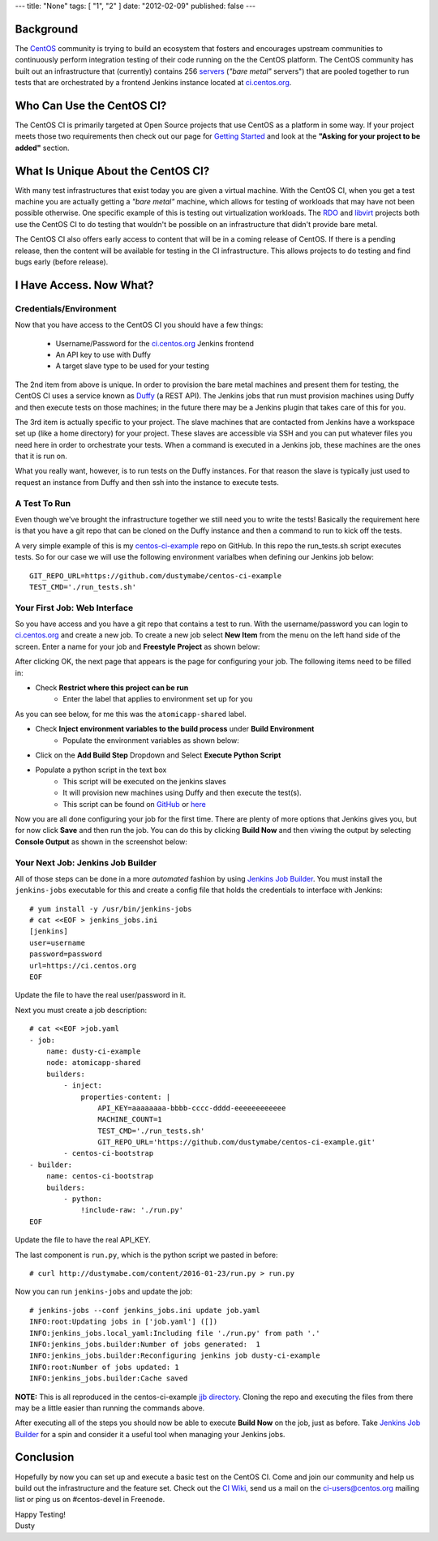 ---
title: "None"
tags: [ "1", "2" ]
date: "2012-02-09"
published: false
---

.. The CentOS CI Infrastructure: A Getting Started Guide
.. =====================================================

Background
----------

The CentOS_ community is trying to build an ecosystem that fosters and 
encourages upstream communities to continuously perform integration 
testing of their code running on the the CentOS platform. The CentOS
community has built out an infrastructure that (currently) contains 
256 servers_ (*"bare metal"* servers") that are pooled together to run
tests that are orchestrated by a frontend Jenkins instance located at
`ci.centos.org`_.

.. _servers: https://wiki.centos.org/QaWiki/PubHardware
.. _CentOS: https://www.centos.org/
.. _ci.centos.org: https://ci.centos.org/

Who Can Use the CentOS CI?
--------------------------

The CentOS CI is primarily targeted at Open Source projects that use
CentOS as a platform in some way. If your project meets those two
requirements then check out our page for `Getting Started`_ and look
at the **"Asking for your project to be added"** section.

.. _Getting Started: https://wiki.centos.org/QaWiki/CI/GettingStarted

What Is Unique About the CentOS CI?
-----------------------------------

With many test infrastructures that exist today you are given a
virtual machine. With the CentOS CI, when you get a test machine you are
actually getting a *"bare metal"* machine, which allows for testing of 
workloads that may have not been possible otherwise. One specific
example of this is testing out virtualization workloads. The RDO_ and
libvirt_ projects both use the CentOS CI to do testing that wouldn't
be possible on an infrastructure that didn't provide bare metal.

.. _RDO: https://www.rdoproject.org/
.. _libvirt: http://libvirt.org/

The CentOS CI also offers early access to content that will be in a coming
release of CentOS. If there is a pending release, then the content will be
available for testing in the CI infrastructure. This allows projects to do
testing and find bugs early (before release).

I Have Access. Now What?
------------------------

Credentials/Environment
=======================

Now that you have access to the CentOS CI you should have a few
things:

    - Username/Password for the `ci.centos.org`_ Jenkins frontend
    - An API key to use with Duffy
    - A target slave type to be used for your testing

The 2nd item from above is unique. In order to provision
the bare metal machines and present them for testing, the CentOS CI
uses a service known as Duffy_ (a REST API). The Jenkins jobs that
run must provision machines using Duffy and then execute tests on
those machines; in the future there may be a Jenkins plugin that
takes care of this for you.

.. _Duffy: https://wiki.centos.org/QaWiki/CI/Duffy

The 3rd item is actually specific to your project. The slave machines
that are contacted from Jenkins have a workspace set up (like a home
directory) for your project. These slaves are accessible via SSH and
you can put whatever files you need here in order to orchestrate your
tests. When a command is executed in a Jenkins job, these machines are
the ones that it is run on.

What you really want, however, is to run tests on the Duffy instances.
For that reason the slave is typically just used to request an
instance from Duffy and then ssh into the instance to execute tests.

A Test To Run
=============

Even though we've brought the infrastructure together we still need
you to write the tests! Basically the requirement here is that you
have a git repo that can be cloned on the Duffy instance and then a
command to run to kick off the tests. 

A very simple example of this is my `centos-ci-example`_ repo on GitHub. In
this repo the run_tests.sh script executes tests. So for our case
we will use the following environment varialbes when defining our
Jenkins job below::

    GIT_REPO_URL=https://github.com/dustymabe/centos-ci-example
    TEST_CMD='./run_tests.sh'


.. _centos-ci-example: https://github.com/dustymabe/centos-ci-example


Your First Job: Web Interface
=============================

So you have access and you have a git repo that contains a test to run.
With the username/password you can login to `ci.centos.org`_ and create
a new job. To create a new job select **New Item** from the menu on
the left hand side of the screen. Enter a name for your job and
**Freestyle Project** as shown below:

.. image:: http://dustymabe.com/content/2016-01-23/ci-new-job.png
   :align: center

After clicking OK, the next page that appears is the page for
configuring your job. The following items need to be filled in:

- Check **Restrict where this project can be run**
    - Enter the label that applies to environment set up for you 

As you can see below, for me this was the ``atomicapp-shared`` label.

.. image:: http://dustymabe.com/content/2016-01-23/ci-restrict-nodes.png
   :align: center

- Check **Inject environment variables to the build process** under **Build Environment**
    - Populate the environment variables as shown below:

.. image:: http://dustymabe.com/content/2016-01-23/ci-env-vars.png
   :align: center

- Click on the **Add Build Step** Dropdown and Select **Execute Python Script**

.. image:: http://dustymabe.com/content/2016-01-23/ci-exec-python.png
   :align: center

- Populate a python script in the text box
    - This script will be executed on the jenkins slaves
    - It will provision new machines using Duffy and then execute the test(s).
    - This script can be found on GitHub_ or here_

.. _GitHub: https://github.com/dustymabe/centos-ci-example/blob/master/jjb/run.py
.. _here: http://dustymabe.com/content/2016-01-23/run.py

.. image:: http://dustymabe.com/content/2016-01-23/ci-python-script.png
   :align: center

Now you are all done configuring your job for the first time. There are plenty of more 
options that Jenkins gives you, but for now click **Save** and then run the job. You
can do this by clicking **Build Now** and then viwing the output by selecting 
**Console Output** as shown in the screenshot below:

.. image:: http://dustymabe.com/content/2016-01-23/ci-build-now.png
   :align: center

Your Next Job: Jenkins Job Builder
==================================

All of those steps can be done in a more *automated* fashion by using 
`Jenkins Job Builder`_. You must install the ``jenkins-jobs`` executable
for this and create a config file that holds the credentials to interface
with Jenkins::

    # yum install -y /usr/bin/jenkins-jobs
    # cat <<EOF > jenkins_jobs.ini
    [jenkins]
    user=username
    password=password
    url=https://ci.centos.org
    EOF

.. _Jenkins Job Builder: http://docs.openstack.org/infra/jenkins-job-builder/

Update the file to have the real user/password in it. 

Next you must create a job description::

    # cat <<EOF >job.yaml
    - job:
        name: dusty-ci-example
        node: atomicapp-shared
        builders:
            - inject:
                properties-content: |
                    API_KEY=aaaaaaaa-bbbb-cccc-dddd-eeeeeeeeeeee
                    MACHINE_COUNT=1
                    TEST_CMD='./run_tests.sh'
                    GIT_REPO_URL='https://github.com/dustymabe/centos-ci-example.git'
            - centos-ci-bootstrap
    - builder:
        name: centos-ci-bootstrap
        builders:
            - python:
                !include-raw: './run.py'
    EOF

Update the file to have the real API_KEY.

The last component is ``run.py``, which is the python script we pasted in before::

    # curl http://dustymabe.com/content/2016-01-23/run.py > run.py


Now you can run ``jenkins-jobs`` and update the job::

    # jenkins-jobs --conf jenkins_jobs.ini update job.yaml
    INFO:root:Updating jobs in ['job.yaml'] ([])
    INFO:jenkins_jobs.local_yaml:Including file './run.py' from path '.'
    INFO:jenkins_jobs.builder:Number of jobs generated:  1
    INFO:jenkins_jobs.builder:Reconfiguring jenkins job dusty-ci-example
    INFO:root:Number of jobs updated: 1
    INFO:jenkins_jobs.builder:Cache saved


**NOTE:** This is all reproduced in the centos-ci-example `jjb directory`_.
Cloning the repo and executing the files from there may be a little easier
than running the commands above.

.. _jjb directory: https://github.com/dustymabe/centos-ci-example/tree/master/jjb

After executing all of the steps you should now be able to execute **Build Now** on the job, 
just as before. Take `Jenkins Job Builder`_ for a spin and consider it a useful tool when
managing your Jenkins jobs.


Conclusion
----------

Hopefully by now you can set up and execute a basic test on the CentOS CI. Come and
join our community and help us build out the infrastructure and the feature set. Check
out the `CI Wiki`_, send us a mail on the ci-users@centos.org mailing list or ping us 
on #centos-devel in Freenode.

.. _CI Wiki: https://wiki.centos.org/QaWiki/CI

| Happy Testing!
| Dusty
